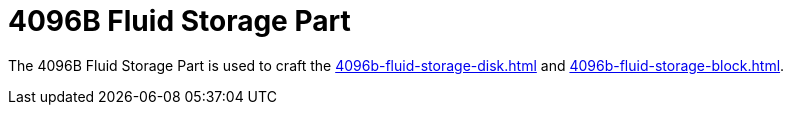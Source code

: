 = 4096B Fluid Storage Part
:icon: 4096b-fluid-storage-part.png
:from: v0.9.0-beta

The {doctitle} is used to craft the xref:4096b-fluid-storage-disk.adoc[] and xref:4096b-fluid-storage-block.adoc[].